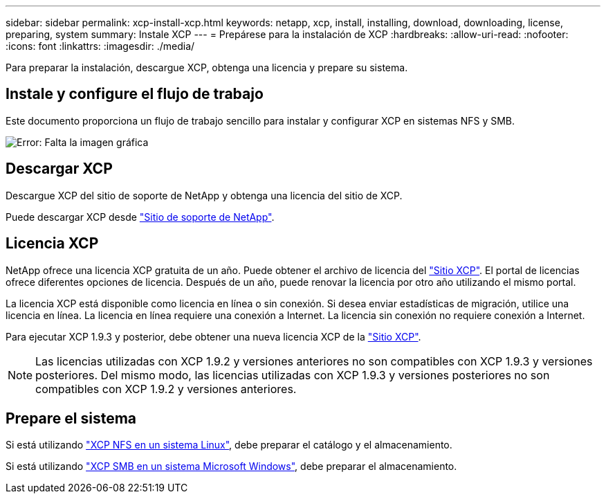 ---
sidebar: sidebar 
permalink: xcp-install-xcp.html 
keywords: netapp, xcp, install, installing, download, downloading, license, preparing, system 
summary: Instale XCP 
---
= Prepárese para la instalación de XCP
:hardbreaks:
:allow-uri-read: 
:nofooter: 
:icons: font
:linkattrs: 
:imagesdir: ./media/


[role="lead"]
Para preparar la instalación, descargue XCP, obtenga una licencia y prepare su sistema.



== Instale y configure el flujo de trabajo

Este documento proporciona un flujo de trabajo sencillo para instalar y configurar XCP en sistemas NFS y SMB.

image:xcp_image16.PNG["Error: Falta la imagen gráfica"]



== Descargar XCP

Descargue XCP del sitio de soporte de NetApp y obtenga una licencia del sitio de XCP.

Puede descargar XCP desde link:https://mysupport.netapp.com/products/p/xcp.html["Sitio de soporte de NetApp"^].



== Licencia XCP

NetApp ofrece una licencia XCP gratuita de un año. Puede obtener el archivo de licencia del link:https://xcp.netapp.com/["Sitio XCP"^]. El portal de licencias ofrece diferentes opciones de licencia. Después de un año, puede renovar la licencia por otro año utilizando el mismo portal.

La licencia XCP está disponible como licencia en línea o sin conexión. Si desea enviar estadísticas de migración, utilice una licencia en línea. La licencia en línea requiere una conexión a Internet. La licencia sin conexión no requiere conexión a Internet.

Para ejecutar XCP 1.9.3 y posterior, debe obtener una nueva licencia XCP de la link:https://xcp.netapp.com/["Sitio XCP"^].


NOTE: Las licencias utilizadas con XCP 1.9.2 y versiones anteriores no son compatibles con XCP 1.9.3 y versiones posteriores. Del mismo modo, las licencias utilizadas con XCP 1.9.3 y versiones posteriores no son compatibles con XCP 1.9.2 y versiones anteriores.



== Prepare el sistema

Si está utilizando link:xcp-prepare-linux-for-xcp-nfs.html["XCP NFS en un sistema Linux"], debe preparar el catálogo y el almacenamiento.

Si está utilizando link:xcp-prepare-windows-for-xcp-smb.html["XCP SMB en un sistema Microsoft Windows"], debe preparar el almacenamiento.
